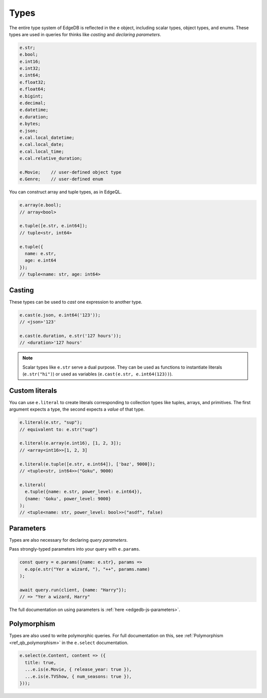 .. _edgedb-js-types-and-casting:


Types
-----

The entire type system of EdgeDB is reflected in the ``e`` object, including
scalar types, object types, and enums. These types are used in queries for thinks like *casting* and *declaring parameters*.

.. code-block:: typescript

  e.str;
  e.bool;
  e.int16;
  e.int32;
  e.int64;
  e.float32;
  e.float64;
  e.bigint;
  e.decimal;
  e.datetime;
  e.duration;
  e.bytes;
  e.json;
  e.cal.local_datetime;
  e.cal.local_date;
  e.cal.local_time;
  e.cal.relative_duration;

  e.Movie;    // user-defined object type
  e.Genre;    // user-defined enum

You can construct array and tuple types, as in EdgeQL.

.. code-block:: typescript

  e.array(e.bool);
  // array<bool>

  e.tuple([e.str, e.int64]);
  // tuple<str, int64>

  e.tuple({
    name: e.str,
    age: e.int64
  });
  // tuple<name: str, age: int64>


.. _ref_qb_casting:

Casting
^^^^^^^

These types can be used to *cast* one expression to another type.

.. code-block:: typescript

  e.cast(e.json, e.int64('123'));
  // <json>'123'

  e.cast(e.duration, e.str('127 hours'));
  // <duration>'127 hours'

.. note::

  Scalar types like ``e.str`` serve a dual purpose. They can be used as
  functions to instantiate literals (``e.str("hi")``) or used as variables
  (``e.cast(e.str, e.int64(123))``).

Custom literals
^^^^^^^^^^^^^^^

You can use ``e.literal`` to create literals corresponding to collection
types like tuples, arrays, and primitives. The first argument expects a type,
the second expects a *value* of that type.

.. code-block:: typescript

  e.literal(e.str, "sup");
  // equivalent to: e.str("sup")

  e.literal(e.array(e.int16), [1, 2, 3]);
  // <array<int16>>[1, 2, 3]

  e.literal(e.tuple([e.str, e.int64]), ['baz', 9000]);
  // <tuple<str, int64>>("Goku", 9000)

  e.literal(
    e.tuple({name: e.str, power_level: e.int64}),
    {name: 'Goku', power_level: 9000}
  );
  // <tuple<name: str, power_level: bool>>("asdf", false)

Parameters
^^^^^^^^^^

Types are also necessary for declaring *query parameters*.

Pass strongly-typed parameters into your query with ``e.params``.

.. code-block:: typescript

  const query = e.params({name: e.str}, params =>
    e.op(e.str("Yer a wizard, "), "++", params.name)
  );

  await query.run(client, {name: "Harry"});
  // => "Yer a wizard, Harry"


The full documentation on using parameters is :ref:`here
<edgedb-js-parameters>`.


Polymorphism
^^^^^^^^^^^^

Types are also used to write polymorphic queries. For full documentation on
this, see :ref:`Polymorphism <ref_qb_polymorphism>` in the ``e.select``
documentation.

.. code-block:: typescript

  e.select(e.Content, content => ({
    title: true,
    ...e.is(e.Movie, { release_year: true }),
    ...e.is(e.TVShow, { num_seasons: true }),
  }));

